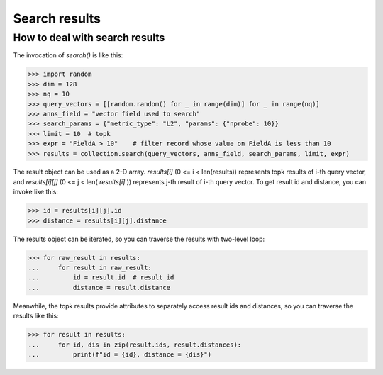 ===============
Search results
===============


How to deal with search results
--------------------------------

The invocation of `search()` is like this:

>>> import random
>>> dim = 128
>>> nq = 10
>>> query_vectors = [[random.random() for _ in range(dim)] for _ in range(nq)]
>>> anns_field = "vector field used to search"
>>> search_params = {"metric_type": "L2", "params": {"nprobe": 10}}
>>> limit = 10  # topk
>>> expr = "FieldA > 10"    # filter record whose value on FieldA is less than 10
>>> results = collection.search(query_vectors, anns_field, search_params, limit, expr)

The result object can be used as a 2-D array. `results[i]` (0 <= i < len(results)) represents topk results of i-th query
vector, and `results[i][j]` (0 <= j < len( `results[i]` )) represents j-th result of i-th query vector. To get result id and distance,
you can invoke like this:

>>> id = results[i][j].id
>>> distance = results[i][j].distance

The results object can be iterated, so you can traverse the results with two-level loop:

>>> for raw_result in results:
...     for result in raw_result:
...         id = result.id  # result id
...         distance = result.distance


Meanwhile, the topk results provide attributes to separately access result ids and distances,
so you can traverse the results like this:

>>> for result in results:
...     for id, dis in zip(result.ids, result.distances):
...         print(f"id = {id}, distance = {dis}")

.. sectionauthor::
   `dragondriver@milvus <https://github.com/dragondriver>`_
